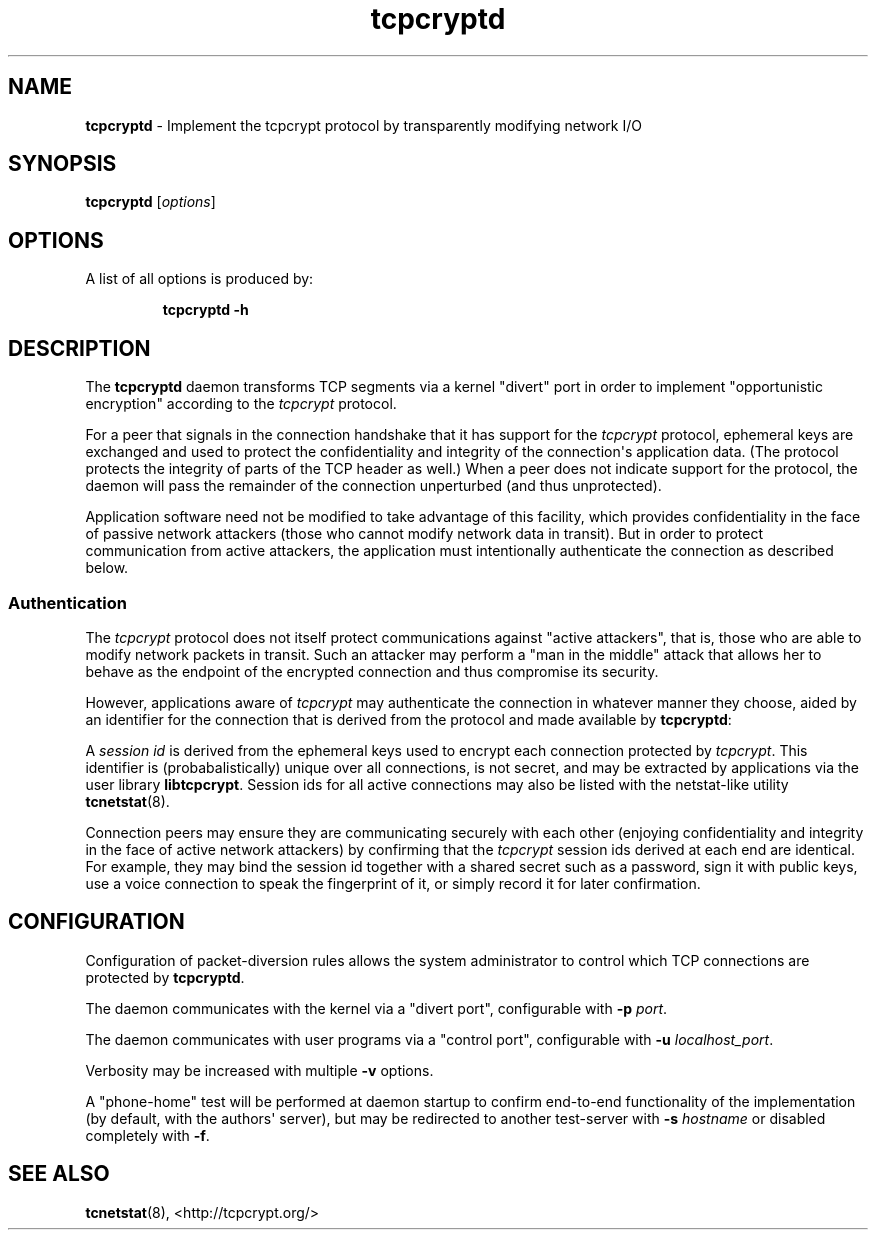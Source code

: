 .TH "tcpcryptd" "8" "" "" ""
.SH NAME
.PP
\f[B]tcpcryptd\f[] \- Implement the tcpcrypt protocol by transparently
modifying network I/O
.SH SYNOPSIS
.PP
\f[B]tcpcryptd\f[] [\f[I]options\f[]]
.SH OPTIONS
.PP
A list of all options is produced by:
.RS
.PP
\f[B]tcpcryptd \-h\f[]
.RE
.SH DESCRIPTION
.PP
The \f[B]tcpcryptd\f[] daemon transforms TCP segments via a kernel
"divert" port in order to implement "opportunistic encryption" according
to the \f[I]tcpcrypt\f[] protocol.
.PP
For a peer that signals in the connection handshake that it has support
for the \f[I]tcpcrypt\f[] protocol, ephemeral keys are exchanged and
used to protect the confidentiality and integrity of the
connection\[aq]s application data.
(The protocol protects the integrity of parts of the TCP header as
well.) When a peer does not indicate support for the protocol, the
daemon will pass the remainder of the connection unperturbed (and thus
unprotected).
.PP
Application software need not be modified to take advantage of this
facility, which provides confidentiality in the face of passive network
attackers (those who cannot modify network data in transit).
But in order to protect communication from active attackers, the
application must intentionally authenticate the connection as described
below.
.SS Authentication
.PP
The \f[I]tcpcrypt\f[] protocol does not itself protect communications
against "active attackers", that is, those who are able to modify
network packets in transit.
Such an attacker may perform a "man in the middle" attack that allows
her to behave as the endpoint of the encrypted connection and thus
compromise its security.
.PP
However, applications aware of \f[I]tcpcrypt\f[] may authenticate the
connection in whatever manner they choose, aided by an identifier for
the connection that is derived from the protocol and made available by
\f[B]tcpcryptd\f[]:
.PP
A \f[I]session id\f[] is derived from the ephemeral keys used to encrypt
each connection protected by \f[I]tcpcrypt\f[].
This identifier is (probabalistically) unique over all connections, is
not secret, and may be extracted by applications via the user library
\f[B]libtcpcrypt\f[].
Session ids for all active connections may also be listed with the
netstat\-like utility \f[B]tcnetstat\f[](8).
.PP
Connection peers may ensure they are communicating securely with each
other (enjoying confidentiality and integrity in the face of active
network attackers) by confirming that the \f[I]tcpcrypt\f[] session ids
derived at each end are identical.
For example, they may bind the session id together with a shared secret
such as a password, sign it with public keys, use a voice connection to
speak the fingerprint of it, or simply record it for later confirmation.
.SH CONFIGURATION
.PP
Configuration of packet\-diversion rules allows the system administrator
to control which TCP connections are protected by \f[B]tcpcryptd\f[].
.PP
The daemon communicates with the kernel via a "divert port",
configurable with \f[B]\-p\f[] \f[I]port\f[].
.PP
The daemon communicates with user programs via a "control port",
configurable with \f[B]\-u\f[] \f[I]localhost_port\f[].
.PP
Verbosity may be increased with multiple \f[B]\-v\f[] options.
.PP
A "phone\-home" test will be performed at daemon startup to confirm
end\-to\-end functionality of the implementation (by default, with the
authors\[aq] server), but may be redirected to another test\-server with
\f[B]\-s\f[] \f[I]hostname\f[] or disabled completely with \f[B]\-f\f[].
.SH SEE ALSO
.PP
\f[B]tcnetstat\f[](8), <http://tcpcrypt.org/>

